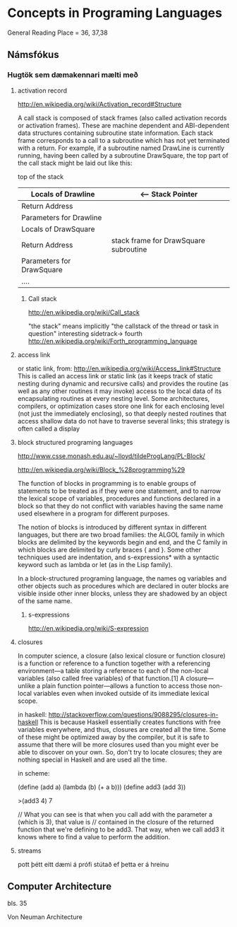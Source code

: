 * Concepts in Programing Languages

General Reading Place = 36, 37,38

** Námsfókus

*** Hugtök sem dæmakennari mælti með
**** activation record
http://en.wikipedia.org/wiki/Activation_record#Structure

A call stack is composed of stack frames (also called activation records or activation 
frames). These are machine dependent and ABI-dependent data structures containing 
subroutine state information. Each stack frame corresponds to a call to a subroutine 
which has not yet terminated with a return. For example, if a subroutine named DrawLine 
is currently running, having been called by a subroutine DrawSquare, the top part of 
the call stack might be laid out like this:


top of the stack
| Locals of Drawline        |  <-- Stack Pointer
|---------------------------|
| Return Address            |
|---------------------------|  <-- Frame Pointer
| Parameters for Drawline   |
|---------------------------|
|---------------------------|  \
| Locals of DrawSquare      |   
|---------------------------|
| Return Address            |     stack frame for DrawSquare subroutine
|---------------------------|
| Parameters for DrawSquare |
|---------------------------|  /
|---------------------------|
| ....                      |


***** Call stack
http://en.wikipedia.org/wiki/Call_stack

"the stack" means implicitly "the callstack of the thread or task in question"
interesting sidetrack->
                         fourth
http://en.wikipedia.org/wiki/Forth_programming_language



**** access link
or static link,
from:
http://en.wikipedia.org/wiki/Access_link#Structure
This is called an access link or static link (as it keeps track of static nesting
during dynamic and recursive calls) and provides the routine (as well as any other 
routines it may invoke) access to the local data of its encapsulating routines at 
every nesting level. Some architectures, compilers, or optimization cases store one 
link for each enclosing level (not just the immediately enclosing), so that deeply 
nested routines that access shallow data do not have to traverse several links; this 
strategy is often called a display

**** block structured programing languages
http://www.csse.monash.edu.au/~lloyd/tildeProgLang/PL-Block/

http://en.wikipedia.org/wiki/Block_%28programming%29

The function of blocks in programming is to enable groups of statements to be 
treated as if they were one statement, and to narrow the lexical scope of variables, 
procedures and functions declared in a block so that they do not conflict with 
variables having the same name used elsewhere in a program for different purposes.

The notion of blocks is introduced by different syntax in different languages, but 
there are two broad families: the ALGOL family in which blocks are delimited by the 
keywords begin and end, and the C family in which blocks are delimited by curly 
braces { and }. Some other techniques used are indentation, and s-expressions* with a 
syntactic keyword such as lambda or let (as in the Lisp family).


In a block-structured programing language, the names og variables and other objects 
such as procedures which are declared in outer blocks are visible inside other inner
blocks, unless they are shadowed by an object of the same name.



***** s-expressions
http://en.wikipedia.org/wiki/S-expression


**** closures

In computer science, a closure (also lexical closure or function closure) is a function 
or reference to a function together with a referencing environment—a table storing a 
reference to each of the non-local variables (also called free variables) of that 
function.[1] A closure—unlike a plain function pointer—allows a function to access 
those non-local variables even when invoked outside of its immediate lexical scope.

in haskell:
http://stackoverflow.com/questions/9088295/closures-in-haskell
This is because Haskell essentially creates functions with free variables everywhere, 
and thus, closures are created all the time. Some of these might be optimized away by the 
compiler, but it is safe to assume that there will be more closures used than you might 
ever be able to discover on your own.
So, don't try to locate closures; they are nothing special in Haskell and are used all the time.

in scheme:

(define (add a)
  (lambda (b)
    (+ a b)))
(define add3 (add 3))

>(add3 4)
7


// What you can see is that when you call add with the parameter a (which is 3), that value is 
// contained in the closure of the returned function that we're defining to be add3. That way, 
when we call add3 it knows where to find a value to perform the addition.

**** streams
pott þétt eitt dæmi á prófi stútað ef þetta er á hreinu

** Computer Architecture
bls. 35

Von Neuman Architecture
